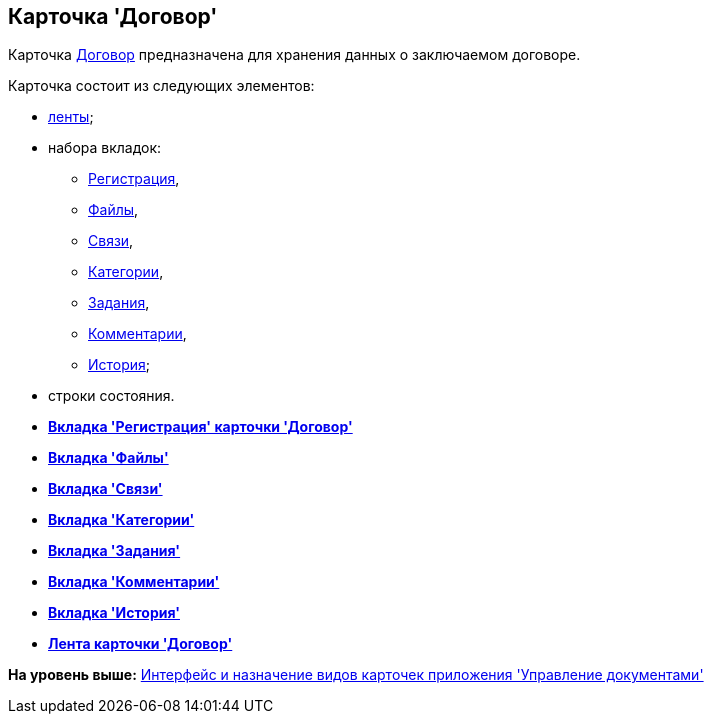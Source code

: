 [[ariaid-title1]]
== Карточка 'Договор'

Карточка xref:Card_Contract_Tab_General.html#reference_szk_4qw_jm__image_hpl_fhl_wm[Договор] предназначена для хранения данных о заключаемом договоре.

Карточка состоит из следующих элементов:

* xref:Card_Contract_Ribbon.adoc[ленты];
* набора вкладок:
** xref:Card_Contract_Tab_General.adoc[Регистрация],
** xref:Card_Tab_Attached_Files.adoc[Файлы],
** xref:Card_Tab_Connection.adoc[Связи],
** xref:Card_Tab_Category.adoc[Категории],
** xref:Card_Tab_PerformerTask.adoc[Задания],
** xref:Card_Tab_Comments.adoc[Комментарии],
** xref:Card_Tab_History.adoc[История];
* строки состояния.

* *xref:../topics/Card_Contract_Tab_General.adoc[Вкладка 'Регистрация' карточки 'Договор']* +
* *xref:../topics/Card_Tab_Attached_Files.adoc[Вкладка 'Файлы']* +
* *xref:../topics/Card_Tab_Connection.adoc[Вкладка 'Связи']* +
* *xref:../topics/Card_Tab_Category.adoc[Вкладка 'Категории']* +
* *xref:../topics/Card_Tab_PerformerTask.adoc[Вкладка 'Задания']* +
* *xref:../topics/Card_Tab_Comments.adoc[Вкладка 'Комментарии']* +
* *xref:../topics/Card_Tab_History.adoc[Вкладка 'История']* +
* *xref:../topics/Card_Contract_Ribbon.adoc[Лента карточки 'Договор']* +

*На уровень выше:* xref:../topics/Cards_Descr.adoc[Интерфейс и назначение видов карточек приложения 'Управление документами']

